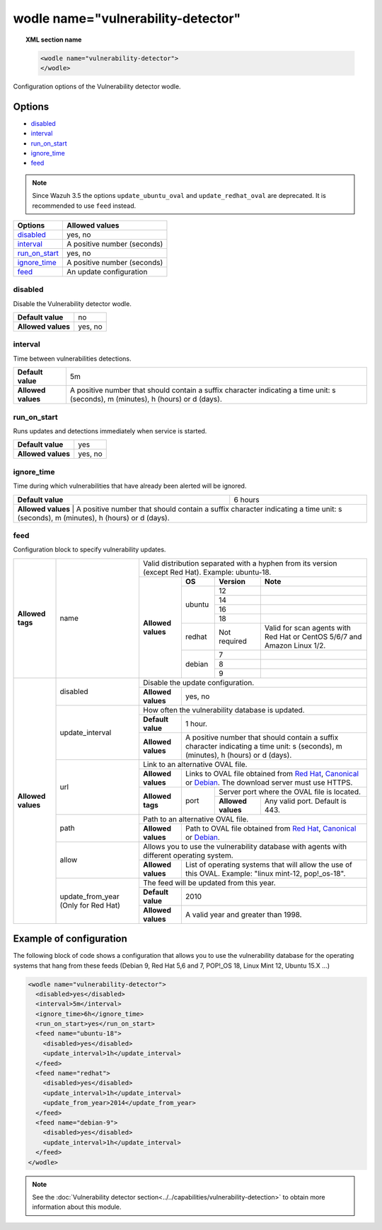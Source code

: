.. Copyright (C) 2018 Wazuh, Inc.

.. _wodle_vuln_detector:

wodle name="vulnerability-detector"
====================================

.. versionadded:: 3.2.0

.. topic:: XML section name

	.. code-block:: xml

		<wodle name="vulnerability-detector">
		</wodle>

Configuration options of the Vulnerability detector wodle.

Options
-------

- `disabled`_
- `interval`_
- `run_on_start`_
- `ignore_time`_
- `feed`_

.. note:: Since Wazuh 3.5 the options ``update_ubuntu_oval`` and ``update_redhat_oval`` are deprecated. It is recommended to use ``feed`` instead.

+---------------------------+-----------------------------+
| Options                   | Allowed values              |
+===========================+=============================+
| `disabled`_               | yes, no                     |
+---------------------------+-----------------------------+
| `interval`_               | A positive number (seconds) |
+---------------------------+-----------------------------+
| `run_on_start`_           | yes, no                     |
+---------------------------+-----------------------------+
| `ignore_time`_            | A positive number (seconds) |
+---------------------------+-----------------------------+
| `feed`_                   | An update configuration     |
+---------------------------+-----------------------------+


disabled
^^^^^^^^

Disable the Vulnerability detector wodle.

+--------------------+-----------------------------+
| **Default value**  | no                          |
+--------------------+-----------------------------+
| **Allowed values** | yes, no                     |
+--------------------+-----------------------------+

interval
^^^^^^^^

Time between vulnerabilities detections.

+--------------------+------------------------------------------------------------------------------------------------------------------------------------------+
| **Default value**  | 5m                                                                                                                                       |
+--------------------+------------------------------------------------------------------------------------------------------------------------------------------+
| **Allowed values** | A positive number that should contain a suffix character indicating a time unit: s (seconds), m (minutes), h (hours) or d (days).        |
+--------------------+------------------------------------------------------------------------------------------------------------------------------------------+

run_on_start
^^^^^^^^^^^^

Runs updates and detections immediately when service is started.

+--------------------+---------+
| **Default value**  | yes     |
+--------------------+---------+
| **Allowed values** | yes, no |
+--------------------+---------+

ignore_time
^^^^^^^^^^^^

Time during which vulnerabilities that have already been alerted will be ignored.

+--------------------+---------------------------------------------------------------------------------------------------------------------------------------------------------------------------+
| **Default value**  | 6 hours                                                                                                                                                                   |
+--------------------+---------------------------------------------------------------------------------------------------------------------------------------------------------------------------+
| **Allowed values** | A positive number that should contain a suffix character indicating a time unit: s (seconds), m (minutes), h (hours) or d (days).                                         |
+------------------------------------------------------------------------------------------------------------------------------------------------------------------------------------------------+

feed
^^^^^

Configuration block to specify vulnerability updates.

+--------------------+---------------------------+--------------------------------------------------------------------------------------------------------------------------------------------------------------------------------------------------------------------------------------------------------------------------------+
|                    |                           | Valid distribution separated with a hyphen from its version (except Red Hat). Example: ubuntu-18.                                                                                                                                                                              |
|                    |                           +--------------------+---------+------------+------------------------------------------------------------------------------------------------------------------------------------------------------------------------------------------------------------------------------------+
|                    |                           |                    | **OS**  | **Version**| **Note**                                                                                                                                                                                                                           |
|                    |                           |                    +---------+------------+------------------------------------------------------------------------------------------------------------------------------------------------------------------------------------------------------------------------------------+
|                    |                           |                    |         | 12         |                                                                                                                                                                                                                                    |
|                    |                           |                    |         +------------+------------------------------------------------------------------------------------------------------------------------------------------------------------------------------------------------------------------------------------+
|                    |                           |                    |         | 14         |                                                                                                                                                                                                                                    |
|                    |                           |                    | ubuntu  +------------+------------------------------------------------------------------------------------------------------------------------------------------------------------------------------------------------------------------------------------+
|                    |                           |                    |         | 16         |                                                                                                                                                                                                                                    |
|                    |                           |                    |         +------------+------------------------------------------------------------------------------------------------------------------------------------------------------------------------------------------------------------------------------------+
|                    |                           |                    |         | 18         |                                                                                                                                                                                                                                    |
|                    |                           |                    +---------+------------+------------------------------------------------------------------------------------------------------------------------------------------------------------------------------------------------------------------------------------+
| **Allowed tags**   | name                      | **Allowed values** | redhat  |Not required| Valid for scan agents with Red Hat or CentOS 5/6/7 and Amazon Linux 1/2.                                                                                                                                                           |
|                    |                           |                    +---------+------------+------------------------------------------------------------------------------------------------------------------------------------------------------------------------------------------------------------------------------------+
|                    |                           |                    |         | 7          |                                                                                                                                                                                                                                    |
|                    |                           |                    |         +------------+------------------------------------------------------------------------------------------------------------------------------------------------------------------------------------------------------------------------------------+
|                    |                           |                    | debian  | 8          |                                                                                                                                                                                                                                    |
|                    |                           |                    |         +------------+------------------------------------------------------------------------------------------------------------------------------------------------------------------------------------------------------------------------------------+
|                    |                           |                    |         | 9          |                                                                                                                                                                                                                                    |
+--------------------+---------------------------+--------------------+---------+------------+------------------------------------------------------------------------------------------------------------------------------------------------------------------------------------------------------------------------------------+
|                    |                           | Disable the update configuration.                                                                                                                                                                                                                                              |
|                    | disabled                  +--------------------+-----------------------------------------------------------------------------------------------------------------------------------------------------------------------------------------------------------------------------------------------------------+
|                    |                           | **Allowed values** | yes, no                                                                                                                                                                                                                                                   |
|                    +---------------------------+--------------------+-----------------------------------------------------------------------------------------------------------------------------------------------------------------------------------------------------------------------------------------------------------+
|                    |                           | How often the vulnerability database is updated.                                                                                                                                                                                                                               |
|                    |                           +--------------------+-----------------------------------------------------------------------------------------------------------------------------------------------------------------------------------------------------------------------------------------------------------+
|                    | update_interval           | **Default value**  | 1 hour.                                                                                                                                                                                                                                                   |
|                    |                           +--------------------+-----------------------------------------------------------------------------------------------------------------------------------------------------------------------------------------------------------------------------------------------------------+
|                    |                           | **Allowed values** | A positive number that should contain a suffix character indicating a time unit: s (seconds), m (minutes), h (hours) or d (days).                                                                                                                         |
|                    +---------------------------+--------------------+-----------------------------------------------------------------------------------------------------------------------------------------------------------------------------------------------------------------------------------------------------------+
|                    |                           | Link to an alternative OVAL file.                                                                                                                                                                                                                                              |
|                    |                           +--------------------+-----------------------------------------------------------------------------------------------------------------------------------------------------------------------------------------------------------------------------------------------------------+
|                    |                           | **Allowed values** | Links to OVAL file obtained from `Red Hat <https://www.redhat.com/security/data/oval>`_, `Canonical <https://people.canonical.com/~ubuntu-security/oval>`_ or `Debian <https://www.debian.org/security/oval>`_. The download server must use HTTPS.       |
| **Allowed values** | url                       +--------------------+--------+--------------------------------------------------------------------------------------------------------------------------------------------------------------------------------------------------------------------------------------------------+
|                    |                           |                    |        | Server port where the OVAL file is located.                                                                                                                                                                                                      |
|                    |                           | **Allowed tags**   | port   +--------------------+-----------------------------------------------------------------------------------------------------------------------------------------------------------------------------------------------------------------------------+
|                    |                           |                    |        | **Allowed values** | Any valid port. Default is 443.                                                                                                                                                                                             |
|                    +---------------------------+--------------------+--------+--------------------+-----------------------------------------------------------------------------------------------------------------------------------------------------------------------------------------------------------------------------+
|                    |                           | Path to an alternative OVAL file.                                                                                                                                                                                                                                              |
|                    | path                      +--------------------+-----------------------------------------------------------------------------------------------------------------------------------------------------------------------------------------------------------------------------------------------------------+
|                    |                           | **Allowed values** | Path to OVAL file obtained from `Red Hat <https://www.redhat.com/security/data/oval>`_, `Canonical <https://people.canonical.com/~ubuntu-security/oval>`_ or `Debian <https://www.debian.org/security/oval>`_.                                            |
|                    +---------------------------+--------------------+-----------------------------------------------------------------------------------------------------------------------------------------------------------------------------------------------------------------------------------------------------------+
|                    |                           | Allows you to use the vulnerability database with agents with different operating system.                                                                                                                                                                                      |
|                    | allow                     +--------------------+-----------------------------------------------------------------------------------------------------------------------------------------------------------------------------------------------------------------------------------------------------------+
|                    |                           | **Allowed values** | List of operating systems that will allow the use of this OVAL. Example: "linux mint-12, pop!_os-18".                                                                                                                                                     |
+                    +---------------------------+--------------------+-----------------------------------------------------------------------------------------------------------------------------------------------------------------------------------------------------------------------------------------------------------+
|                    |                           | The feed will be updated from this year.                                                                                                                                                                                                                                       |
|                    |                           +--------------------+-----------------------------------------------------------------------------------------------------------------------------------------------------------------------------------------------------------------------------------------------------------+
|                    | update_from_year          | **Default value**  | 2010                                                                                                                                                                                                                                                      |
|                    | (Only for Red Hat)        +--------------------+-----------------------------------------------------------------------------------------------------------------------------------------------------------------------------------------------------------------------------------------------------------+
|                    |                           | **Allowed values** | A valid year and greater than 1998.                                                                                                                                                                                                                       |
+--------------------+---------------------------+--------------------+-----------------------------------------------------------------------------------------------------------------------------------------------------------------------------------------------------------------------------------------------------------+

Example of configuration
------------------------

The following block of code shows a configuration that allows you to use the vulnerability database for the operating systems that hang from these feeds (Debian 9, Red Hat 5,6 and 7, POP!_OS 18, Linux Mint 12, Ubuntu 15.X ...)

.. code-block:: xml

  <wodle name="vulnerability-detector">
    <disabled>yes</disabled>
    <interval>5m</interval>
    <ignore_time>6h</ignore_time>
    <run_on_start>yes</run_on_start>
    <feed name="ubuntu-18">
      <disabled>yes</disabled>
      <update_interval>1h</update_interval>
    </feed>
    <feed name="redhat">
      <disabled>yes</disabled>
      <update_interval>1h</update_interval>
      <update_from_year>2014</update_from_year>
    </feed>
    <feed name="debian-9">
      <disabled>yes</disabled>
      <update_interval>1h</update_interval>
    </feed>
  </wodle>

.. note:: See the :doc:`Vulnerability detector section<../../capabilities/vulnerability-detection>` to obtain more information about this module.
